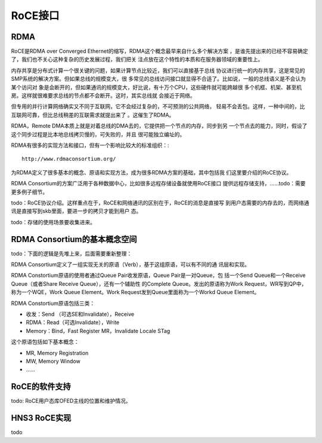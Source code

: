 .. Copyright by Kenneth Lee. 2020. All Right Reserved.

RoCE接口
========

RDMA
-----
RoCE是RDMA over Converged Ethernet的缩写，RDMA这个概念最早来自什么多个解决方案
，是谁先提出来的已经不容易确定了，我们也不关心这种复杂的历史发展过程，我们把关
注点放在这个特性的本质和在服务器领域的重要性上。

内存共享是分布式计算一个很关键的问题，如果计算节点比较近，我们可以直接基于总线
协议进行统一的内存共享，这是常见的SMP系统的解决方案。但如果总线的规模变大，很
多常见的总线访问接口就显得不合适了。比如说，一般的总线语义是不会认为某个访问对
象是会断开的，但如果通讯的规模变大，好比说，有十万个CPU，这些硬件就可能跨越很
多个机框、机架、甚至机房。这样就很难要求总线的节点都不会断开。这时，其实总线就
会接近于网络。

但专用的并行计算网络确实又不同于互联网，它不会经过复杂的，不可预测的公共网络，
轻易不会丢包。这样，一种中间的，比互联网可靠，但比总线稍差的互联需求就提出来了
。这催生了RDMA。

RDMA，Remote DMA本质上就是对着总线的DMA去的，它提供把一个节点的内存，同步到另
一个节点去的能力，同时，假设了这个同步过程是比本地总线拷贝慢的，可失败的，并且
很可能独立编址的。

RDMA有很多的实现方法和接口，但有一个影响比较大的标准组织：::

        http://www.rdmaconsortium.org/

为RDMA定义了很多基本的概念、原语和实现方法，成为很多RDMA方案的基础，其中包括我
们这里要介绍的RoCE协议。

RDMA Consortium的方案广泛用于各种数据中心，比如很多远程存储设备就使用RoCE接口
提供远程存储支持，……todo：需要更多例子细节。

todo：RoCE协议介绍。这样重点在于，RoCE和网络通讯的区别在于，RoCE的消息是直接写
到用户态需要的内存去的，而网络通讯是直接写到skb里面，要进一步的拷贝才能到用户
态。

todo：存储的使用场景要收集进来。


RDMA Consortium的基本概念空间
-----------------------------

todo：下面的逻辑是先堆上来，后面需要重新整理：

RDMA Consortium定义了一组实现无关的原语（Verb），基于这组原语，可以有不同的通
讯层和实现。

RDMA Constortium原语的使用者通过Queue Pair收发原语，Queue Pair是一对Queue，包
括一个Send Queue和一个Receive Queue（或者Share Receive Queue），还有一个辅助性
的Complete Queue。发出的原语称为Work Request，WR写到QP中，称为一个WQE，Work
Queue Element。Work Request发到Queue里面称为一个Workd Queue Element。

RDMA Constortium原语包括三类：

* 收发：Send （可选SE和Invalidate），Receive

* RDMA：Read（可选Invalidate），Write

* Memory：Bind，Fast Register MR，Invalidate Locale STag

这个原语包括如下基本概念：

* MR, Memory Registration
* MW, Memory Window
* ……

RoCE的软件支持
--------------
todo: RoCE用户态库OFED主线的位置和维护情况。


HNS3 RoCE实现
-------------

todo

.. vim: fo+=mM tw=78
